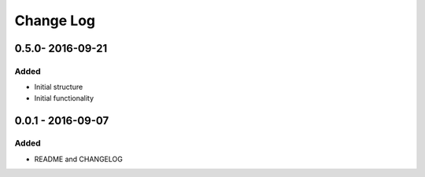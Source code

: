 Change Log
==========

0.5.0- 2016-09-21
-----------------

Added
~~~~~

-  Initial structure
-  Initial functionality

0.0.1 - 2016-09-07
------------------

Added
~~~~~

-  README and CHANGELOG
